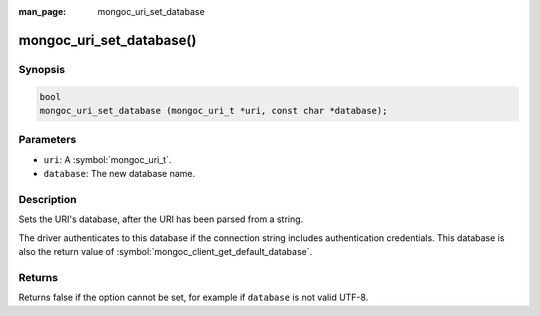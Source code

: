 :man_page: mongoc_uri_set_database

mongoc_uri_set_database()
=========================

Synopsis
--------

.. code-block:: c

  bool
  mongoc_uri_set_database (mongoc_uri_t *uri, const char *database);

Parameters
----------

* ``uri``: A :symbol:`mongoc_uri_t`.
* ``database``: The new database name.

Description
-----------

Sets the URI's database, after the URI has been parsed from a string.

The driver authenticates to this database if the connection string includes authentication credentials. This database is also the return value of :symbol:`mongoc_client_get_default_database`.

Returns
-------

Returns false if the option cannot be set, for example if ``database`` is not valid UTF-8.

